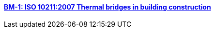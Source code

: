 //  1 title + 1 link per benchmark.

==== link:/toolbox/heat/bm-1/[BM-1: ISO 10211:2007 Thermal bridges in building construction]

